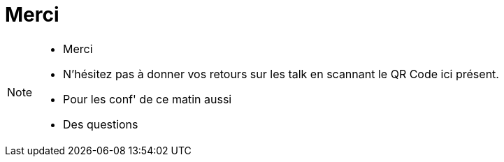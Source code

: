 = Merci
:imagesdir: src/images

[NOTE.speaker]
====
* Merci
* N'hésitez pas à donner vos retours sur les talk en scannant le QR Code ici présent.
* Pour les conf' de ce matin aussi
* Des questions
====

